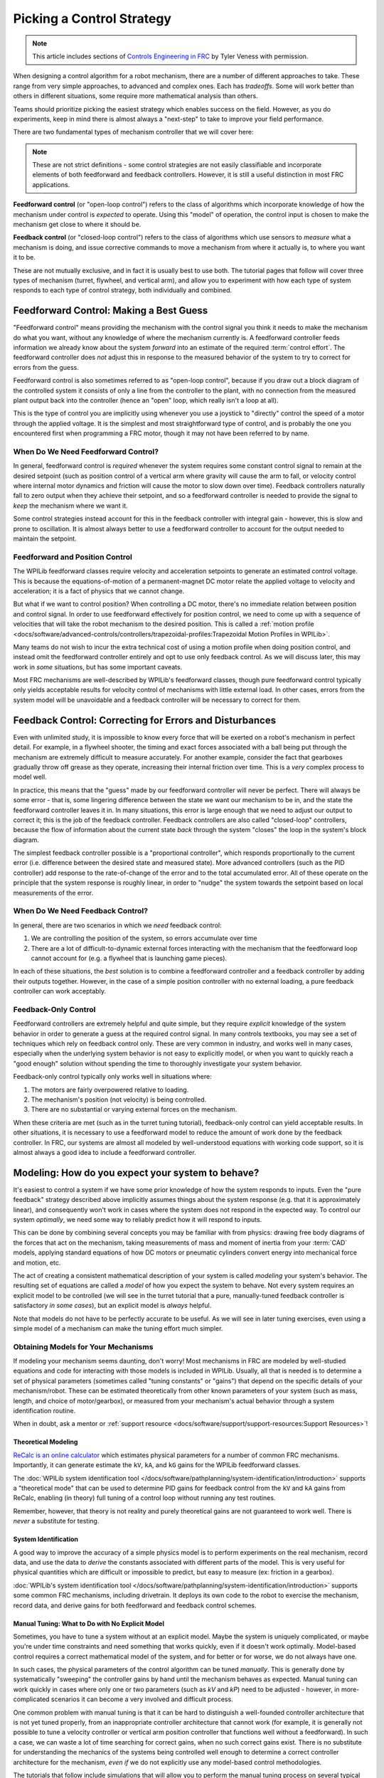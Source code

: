 Picking a Control Strategy
==========================

.. note:: This article includes sections of `Controls Engineering in FRC <https://file.tavsys.net/control/controls-engineering-in-frc.pdf>`__ by Tyler Veness with permission.

When designing a control algorithm for a robot mechanism, there are a number of different approaches to take. These range from very simple approaches, to advanced and complex ones. Each has *tradeoffs*. Some will work better than others in different situations, some require more mathematical analysis than others.

Teams should prioritize picking the easiest strategy which enables success on the field. However, as you do experiments, keep in mind there is almost always a "next-step" to take to improve your field performance.

There are two fundamental types of mechanism controller that we will cover here:

.. note:: These are not strict definitions - some control strategies are not easily classifiable and incorporate elements of both feedforward and feedback controllers.  However, it is still a useful distinction in most FRC applications.

**Feedforward control** (or "open-loop control") refers to the class of algorithms which incorporate knowledge of how the mechanism under control is *expected* to operate. Using this "model" of operation, the control input is chosen to make the mechanism get close to where it should be.

**Feedback control** (or "closed-loop control") refers to the class of algorithms which use sensors to *measure* what a mechanism is doing, and issue corrective commands to move a mechanism from where it actually is, to where you want it to be.

These are not mutually exclusive, and in fact it is usually best to use both.  The tutorial pages that follow will cover three types of mechanism (turret, flywheel, and vertical arm), and allow you to experiment with how each type of system responds to each type of control strategy, both individually and combined.

Feedforward Control: Making a Best Guess
----------------------------------------

"Feedforward control" means providing the mechanism with the control signal you think it needs to make the mechanism do what you want, without any knowledge of where the mechanism currently is.  A feedforward controller feeds information we already know about the system *forward* into an estimate of the required :term:`control effort`.  The feedforward controller does *not* adjust this in response to the measured behavior of the system to try to correct for errors from the guess.

Feedforward control is also sometimes referred to as "open-loop control", because if you draw out a block diagram of the controlled system it consists of only a line from the controller to the plant, with no connection from the measured plant output back into the controller (hence an "open" loop, which really isn't a loop at all).

This is the type of control you are implicitly using whenever you use a joystick to "directly" control the speed of a motor through the applied voltage.  It is the simplest and most straightforward type of control, and is probably the one you encountered first when programming a FRC motor, though it may not have been referred to by name.

When Do We Need Feedforward Control?
~~~~~~~~~~~~~~~~~~~~~~~~~~~~~~~~~~~~

In general, feedforward control is *required* whenever the system requires some constant control signal to remain at the desired setpoint (such as position control of a vertical arm where gravity will cause the arm to fall, or velocity control where internal motor dynamics and friction will cause the motor to slow down over time).  Feedback controllers naturally fall to zero output when they achieve their setpoint, and so a feedforward controller is needed to provide the signal to *keep* the mechanism where we want it.

Some control strategies instead account for this in the feedback controller with integral gain - however, this is slow and prone to oscillation.  It is almost always better to use a feedforward controller to account for the output needed to maintain the setpoint.

Feedforward and Position Control
~~~~~~~~~~~~~~~~~~~~~~~~~~~~~~~~

The WPILib feedforward classes require velocity and acceleration setpoints to generate an estimated control voltage.  This is because the equations-of-motion of a permanent-magnet DC motor relate the applied voltage to velocity and acceleration; it is a fact of physics that we cannot change.

But what if we want to control position?  When controlling a DC motor, there's no immediate relation between position and control signal.  In order to use feedforward effectively for position control, we need to come up with a sequence of velocities that will take the robot mechanism to the desired position.  This is called a :ref:`motion profile <docs/software/advanced-controls/controllers/trapezoidal-profiles:Trapezoidal Motion Profiles in WPILib>`.

Many teams do not wish to incur the extra technical cost of using a motion profile when doing position control, and instead omit the feedforward controller entirely and opt to use only feedback control.  As we will discuss later, this may work in *some* situations, but has some important caveats.

Most FRC mechanisms are well-described by WPILib's feedforward classes, though pure feedforward control typically only yields acceptable results for velocity control of mechanisms with little external load.  In other cases, errors from the system model will be unavoidable and a feedback controller will be necessary to correct for them.

Feedback Control: Correcting for Errors and Disturbances
--------------------------------------------------------

Even with unlimited study, it is impossible to know every force that will be exerted on a robot's mechanism in perfect detail. For example, in a flywheel shooter, the timing and exact forces associated with a ball being put through the mechanism are extremely difficult to measure accurately. For another example, consider the fact that gearboxes gradually throw off grease as they operate, increasing their internal friction over time. This is a *very* complex process to model well.

In practice, this means that the "guess" made by our feedforward controller will never be perfect.  There will always be some error - that is, some lingering difference between the state we want our mechanism to be in, and the state the feedforward controller leaves it in.  In many situations, this error is large enough that we need to adjust our output to correct it; this is the job of the feedback controller.  Feedback controllers are also called "closed-loop" controllers, because the flow of information about the current state *back* through the system "closes" the loop in the system's block diagram.

The simplest feedback controller possible is a "proportional controller", which responds proportionally to the current error (i.e. difference between the desired state and measured state).  More advanced controllers (such as the PID controller) add response to the rate-of-change of the error and to the total accumulated error.  All of these operate on the principle that the system response is roughly linear, in order to "nudge" the system towards the setpoint based on local measurements of the error.

When Do We Need Feedback Control?
~~~~~~~~~~~~~~~~~~~~~~~~~~~~~~~~~

In general, there are two scenarios in which we *need* feedback control:

1. We are controlling the position of the system, so errors accumulate over time
2. There are a lot of difficult-to-dynamic external forces interacting with the mechanism that the feedforward loop cannot account for (e.g. a flywheel that is launching game pieces).

In each of these situations, the *best* solution is to combine a feedforward controller and a feedback controller by adding their outputs together.  However, in the case of a simple position controller with no external loading, a pure feedback controller can work acceptably.

Feedback-Only Control
~~~~~~~~~~~~~~~~~~~~~

Feedforward controllers are extremely helpful and quite simple, but they require *explicit* knowledge of the system behavior in order to generate a guess at the required control signal.  In many controls textbooks, you may see a set of techniques which rely on feedback control only. These are very common in industry, and works well in many cases, especially when the underlying system behavior is not easy to explicitly model, or when you want to quickly reach a "good enough" solution without spending the time to thoroughly investigate your system behavior.

Feedback-only control typically only works well in situations where:

1. The motors are fairly overpowered relative to loading.
2. The mechanism's position (not velocity) is being controlled.
3. There are no substantial or varying external forces on the mechanism.

When these criteria are met (such as in the turret tuning tutorial), feedback-only control can yield acceptable results.  In other situations, it is necessary to use a feedforward model to reduce the amount of work done by the feedback controller.  In FRC, our systems are almost all modeled by well-understood equations with working code support, so it is almost always a good idea to include a feedforward controller.

Modeling: How do you expect your system to behave?
--------------------------------------------------

It's easiest to control a system if we have some prior knowledge of how the system responds to inputs.  Even the "pure feedback" strategy described above implicitly assumes things about the system response (e.g. that it is approximately linear), and consequently won't work in cases where the system does not respond in the expected way.  To control our system *optimally*, we need some way to reliably predict how it will respond to inputs.

This can be done by combining several concepts you may be familiar with from physics: drawing free body diagrams of the forces that act on the mechanism, taking measurements of mass and moment of inertia from your :term:`CAD` models, applying standard equations of how DC motors or pneumatic cylinders convert energy into mechanical force and motion, etc.

The act of creating a consistent mathematical description of your system is called *modeling* your system's behavior. The resulting set of equations are called a *model* of how you expect the system to behave.  Not every system requires an explicit model to be controlled (we will see in the turret tutorial that a pure, manually-tuned feedback controller is satisfactory *in some cases*), but an explicit model is *always* helpful.

Note that models do not have to be perfectly accurate to be useful. As we will see in later tuning exercises, even using a simple model of a mechanism can make the tuning effort much simpler.

Obtaining Models for Your Mechanisms
~~~~~~~~~~~~~~~~~~~~~~~~~~~~~~~~~~~~

If modeling your mechanism seems daunting, don't worry!  Most mechanisms in FRC are modeled by well-studied equations and code for interacting with those models is included in WPILib.  Usually, all that is needed is to determine a set of physical parameters (sometimes called "tuning constants" or "gains") that depend on the specific details of your mechanism/robot.  These can be estimated theoretically from other known parameters of your system (such as mass, length, and choice of motor/gearbox), or measured from your mechanism's actual behavior through a system identification routine.

When in doubt, ask a mentor or :ref:`support resource <docs/software/support/support-resources:Support Resources>`!

Theoretical Modeling
^^^^^^^^^^^^^^^^^^^^

`ReCalc is an online calculator <https://www.reca.lc/>`__ which estimates physical parameters for a number of common FRC mechanisms.  Importantly, it can generate estimate the ``kV``, ``kA``, and ``kG`` gains for the WPILib feedforward classes.

The :doc:`WPILib system identification tool </docs/software/pathplanning/system-identification/introduction>` supports a "theoretical mode" that can be used to determine PID gains for feedback control from the ``kV`` and ``kA`` gains from ReCalc, enabling (in theory) full tuning of a control loop without running any test routines.

Remember, however, that theory is not reality and purely theoretical gains are not guaranteed to work well.  There is *never* a substitute for testing.

System Identification
^^^^^^^^^^^^^^^^^^^^^

A good way to improve the accuracy of a simple physics model is to perform experiments on the real mechanism, record data, and use the data to *derive* the constants associated with different parts of the model. This is very useful for physical quantities which are difficult or impossible to predict, but easy to measure (ex: friction in a gearbox).

:doc:`WPILib's system identification tool </docs/software/pathplanning/system-identification/introduction>` supports some common FRC mechanisms, including drivetrain. It deploys its own code to the robot to exercise the mechanism, record data, and derive gains for both feedforward and feedback control schemes.

Manual Tuning: What to Do with No Explicit Model
^^^^^^^^^^^^^^^^^^^^^^^^^^^^^^^^^^^^^^^^^^^^^^^^

Sometimes, you have to tune a system without at an explicit model.  Maybe the system is uniquely complicated, or maybe you're under time constraints and need something that works quickly, even if it doesn't work optimally.  Model-based control requires a correct mathematical model of the system, and for better or for worse, we do not always have one.

In such cases, the physical parameters of the control algorithm can be tuned *manually*.  This is generally done by systematically "sweeping" the controller gains by hand until the mechanism behaves as expected.  Manual tuning can work quickly in cases where only one or two parameters (such as `kV` and `kP`) need to be adjusted - however, in more-complicated scenarios it can become a very involved and difficult process.

One common problem with manual tuning is that it can be hard to distinguish a well-founded controller architecture that is not yet tuned properly, from an inappropriate controller architecture that cannot work (for example, it is generally not possible to tune a velocity controller or vertical arm position controller that functions well without a feedforward).  In such a case, we can waste a lot of time searching for correct gains, when no such correct gains exist.  There is no substitute for understanding the mechanics of the systems being controlled well enough to determine a correct controller architecture for the mechanism, *even if* we do not explicitly use any model-based control methodologies.

The tutorials that follow include simulations that will allow you to perform the manual tuning process on several typical FRC mechanisms.  The fundamental concepts that govern which control strategies are valid for each mechanism are covered on the individual mechanism pages; pay close attention to this as you work through the tutorials!
